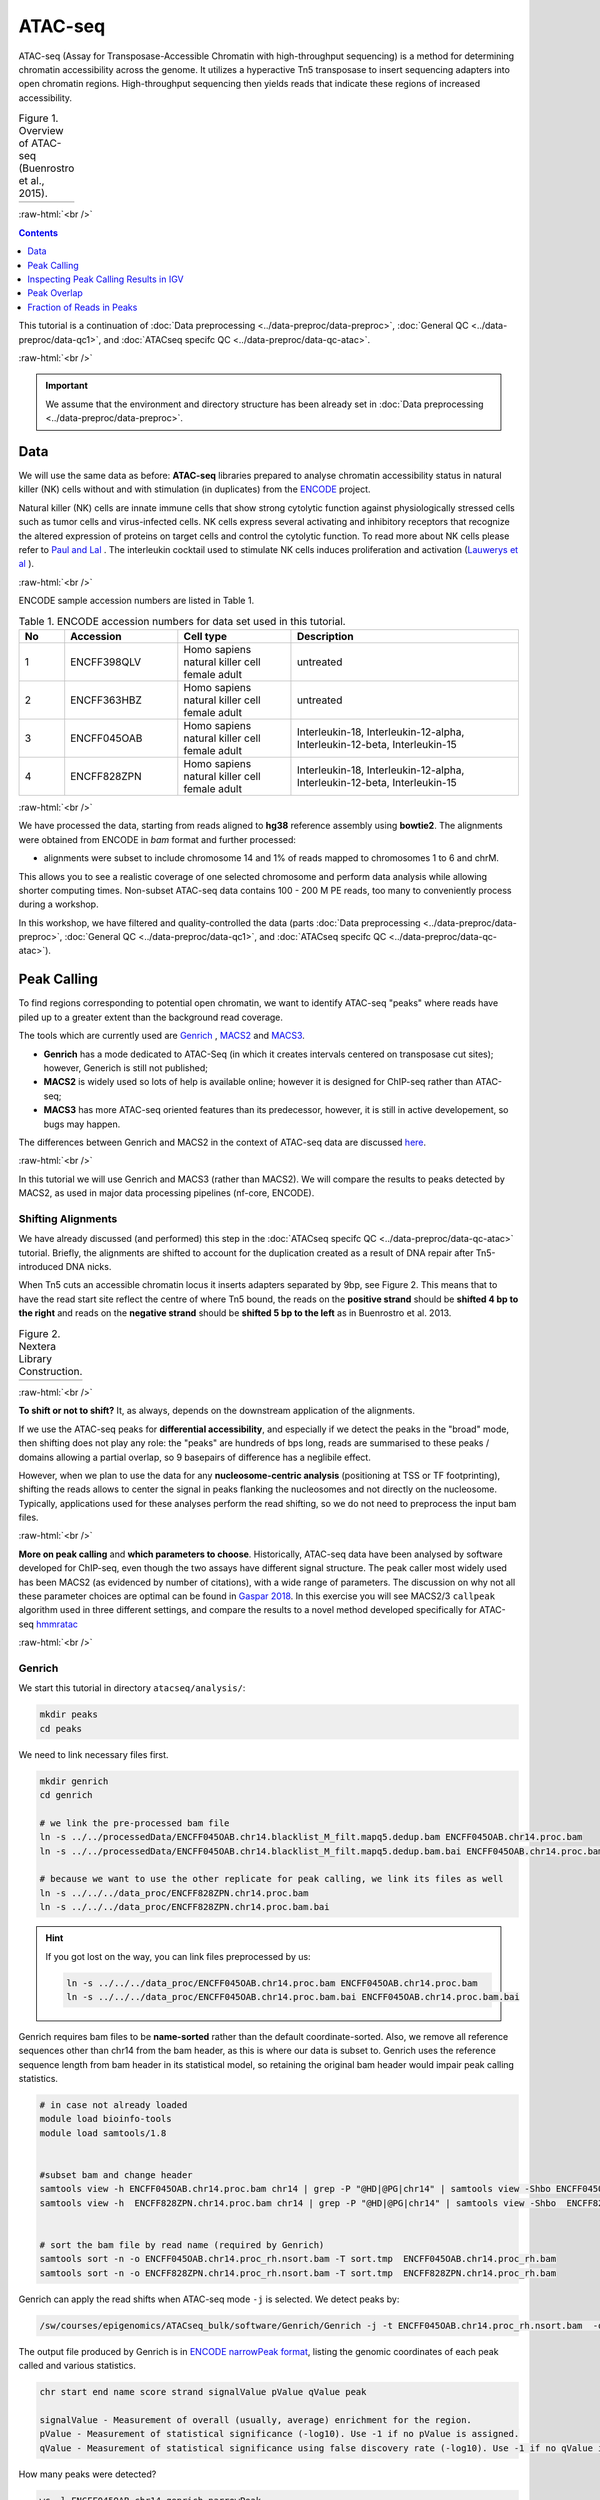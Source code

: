 .. below role allows to use the html syntax, for example :raw-html:`<br />`
.. role:: raw-html(raw)
    :format: html

============
ATAC-seq
============

ATAC-seq (Assay for Transposase-Accessible Chromatin with high-throughput sequencing) is a method for determining chromatin accessibility across the genome. It utilizes a hyperactive Tn5 transposase to insert sequencing adapters into open chromatin regions. High-throughput sequencing then yields reads that indicate these regions of increased accessibility.



.. list-table:: Figure 1. Overview of ATAC-seq (Buenrostro et al., 2015).
   :widths: 60
   :header-rows: 0

   * - .. image:: figures/atac-seq-figure1.png
   			:width: 400px


:raw-html:`<br />`



.. contents:: Contents
    :depth: 1
    :local:




This tutorial is a continuation of :doc:`Data preprocessing <../data-preproc/data-preproc>`, :doc:`General QC <../data-preproc/data-qc1>`, and :doc:`ATACseq specifc QC <../data-preproc/data-qc-atac>`. 

:raw-html:`<br />`

.. Important::

	We assume that the environment and directory structure has been already set in :doc:`Data preprocessing <../data-preproc/data-preproc>`.



Data
======


We will use the same data as before: **ATAC-seq** libraries prepared to analyse chromatin accessibility status in natural killer (NK) cells without and with stimulation (in duplicates) from the `ENCODE <www.encodeproject.org>`_ project.

Natural killer (NK) cells are innate immune cells that show strong cytolytic function against physiologically stressed cells such as tumor cells and virus-infected cells. NK cells express several activating and inhibitory receptors that recognize the altered expression of proteins on target cells and control the cytolytic function. To read more about NK cells please refer to `Paul and Lal <https://doi.org/10.3389/fimmu.2017.01124>`_ . The interleukin cocktail used to stimulate NK cells induces proliferation and activation (`Lauwerys et al <https://doi.org/10.1006/cyto.1999.0501>`_ ).

:raw-html:`<br />`


ENCODE sample accession numbers are listed in Table 1.


.. list-table:: Table 1. ENCODE accession numbers for data set used in this tutorial.
   :widths: 10 25 25 50
   :header-rows: 1

   * - No
     - Accession
     - Cell type
     - Description
   * - 1
     - ENCFF398QLV
     - Homo sapiens natural killer cell female adult
     - untreated
   * - 2
     - ENCFF363HBZ
     - Homo sapiens natural killer cell female adult
     - untreated
   * - 3
     - ENCFF045OAB
     - Homo sapiens natural killer cell female adult
     - Interleukin-18, Interleukin-12-alpha, Interleukin-12-beta, Interleukin-15
   * - 4
     - ENCFF828ZPN
     - Homo sapiens natural killer cell female adult
     - Interleukin-18, Interleukin-12-alpha, Interleukin-12-beta, Interleukin-15


:raw-html:`<br />`


We have processed the data, starting from reads aligned to **hg38** reference assembly using **bowtie2**. The alignments were obtained from ENCODE in *bam* format and further processed:

* alignments were subset to include chromosome 14 and 1% of reads mapped to chromosomes 1 to 6 and chrM.

This allows you to see a realistic coverage of one selected chromosome and perform data analysis while allowing shorter computing times. Non-subset ATAC-seq data contains 100 - 200 M PE reads, too many to conveniently process during a workshop.

In this workshop, we have filtered and quality-controlled the data (parts :doc:`Data preprocessing <../data-preproc/data-preproc>`, :doc:`General QC <../data-preproc/data-qc1>`, and :doc:`ATACseq specifc QC <../data-preproc/data-qc-atac>`).




Peak Calling
=================

To find regions corresponding to potential open chromatin, we want to identify ATAC-seq "peaks" where reads have piled up to a greater extent than the background read coverage.

The tools which are currently used are `Genrich <https://github.com/jsh58/Genrich>`_ , `MACS2 <https://github.com/taoliu/MACS>`_ and `MACS3 <https://github.com/macs3-project/MACS>`_. 

* **Genrich** has a mode dedicated to ATAC-Seq (in which it creates intervals centered on transposase cut sites); however, Generich is still not published;

* **MACS2** is widely used so lots of help is available online; however it is designed for ChIP-seq rather than ATAC-seq;

* **MACS3** has more ATAC-seq oriented features than its predecessor, however, it is still in active developement, so bugs may happen.

The differences between Genrich and MACS2 in the context of ATAC-seq data are discussed `here <https://informatics.fas.harvard.edu/atac-seq-guidelines.html#peak>`_. 


:raw-html:`<br />`


In this tutorial we will use Genrich and MACS3 (rather than MACS2). We will compare the results to peaks detected by MACS2, as used in major data processing pipelines (nf-core, ENCODE).


Shifting Alignments
-----------------------

We have already discussed (and performed) this step in the :doc:`ATACseq specifc QC <../data-preproc/data-qc-atac>` tutorial. Briefly, the alignments are shifted to account for the duplication created as a result of DNA repair after Tn5-introduced DNA nicks.


When Tn5 cuts an accessible chromatin locus it inserts adapters separated by 9bp, see Figure 2. This means that to have the read start site reflect the centre of where Tn5 bound, the reads on the **positive strand** should be **shifted 4 bp to the right** and reads on the **negative strand** should be **shifted 5 bp to the left** as in Buenrostro et al. 2013. 


.. list-table:: Figure 2. Nextera Library Construction.
   :widths: 60
   :header-rows: 0

   * - .. image:: figures/NexteraLibraryConstruction.jpg
   			:width: 400px


:raw-html:`<br />`


**To shift or not to shift?** It, as always, depends on the downstream application of the alignments.

If we use the ATAC-seq peaks for **differential accessibility**, and especially if we detect the peaks in the "broad" mode, then shifting does not play any role: the "peaks" are hundreds of bps long, reads are summarised to these peaks / domains allowing a partial overlap, so 9 basepairs of difference has a neglibile effect. 

However, when we plan to use the data for any **nucleosome-centric analysis** (positioning at TSS or TF footprinting), shifting the reads allows to center the signal in peaks flanking the nucleosomes and not directly on the nucleosome. Typically, applications used for these analyses perform the read shifting, so we do not need to preprocess the input bam files.

.. If we only assess the coverage of the (shifted or not) start sites of the reads, the data would be too sparse and it would be impossible to call peaks. Thus, to find peaks *flanking* the NFR (rather than centered on it) we need to extend the start sites of the reads by 100bp (50 bp in each direction) to assess coverage. This is performed automatically by Genrich, and using command line options ``extsize`` and ``shift`` in MACS2 (in the default ``BAM`` mode; they do not work in paired-end dedicated modes). However, using MACS2/3 in mode dedicated to SE data, while processing PE data is **not recommended** (see below).


:raw-html:`<br />`


**More on peak calling** and **which parameters to choose**. Historically, ATAC-seq data have been analysed by software developed for ChIP-seq, even though the two assays have different signal structure. The peak caller most widely used has been MACS2 (as evidenced by number of citations), with a wide range of parameters. The discussion on why not all these parameter choices are optimal can be found in  `Gaspar 2018 <https://www.biorxiv.org/content/10.1101/496521v1.full>`_. In this exercise you will see MACS2/3 ``callpeak`` algorithm used in three different settings, and compare the results to a novel method developed specifically for ATAC-seq `hmmratac <https://academic.oup.com/nar/article/47/16/e91/5519166>`_


.. To summarise, we encourage to take advantage of all data in its PE form, and whenever possible use ATAC-seq dedicated tools.





:raw-html:`<br />`


Genrich
---------

We start this tutorial in directory ``atacseq/analysis/``:

.. code-block:: bash
	
	mkdir peaks
	cd peaks


We need to link necessary files first.

.. code-block:: bash

	mkdir genrich
	cd genrich

	# we link the pre-processed bam file
	ln -s ../../processedData/ENCFF045OAB.chr14.blacklist_M_filt.mapq5.dedup.bam ENCFF045OAB.chr14.proc.bam
	ln -s ../../processedData/ENCFF045OAB.chr14.blacklist_M_filt.mapq5.dedup.bam.bai ENCFF045OAB.chr14.proc.bam.bai

	# because we want to use the other replicate for peak calling, we link its files as well
	ln -s ../../../data_proc/ENCFF828ZPN.chr14.proc.bam
	ln -s ../../../data_proc/ENCFF828ZPN.chr14.proc.bam.bai


.. Hint ::

	If you got lost on the way, you can link files preprocessed by us:

	.. code-block:: bash

		ln -s ../../../data_proc/ENCFF045OAB.chr14.proc.bam ENCFF045OAB.chr14.proc.bam
		ln -s ../../../data_proc/ENCFF045OAB.chr14.proc.bam.bai ENCFF045OAB.chr14.proc.bam.bai


Genrich requires bam files to be **name-sorted** rather than the default coordinate-sorted. Also, we remove all reference sequences other than chr14 from the bam header, as this is where our data is subset to. Genrich uses the reference sequence length from bam header in its statistical model, so retaining the original bam header would impair peak calling statistics.


.. code-block:: bash

	# in case not already loaded
	module load bioinfo-tools
	module load samtools/1.8


	#subset bam and change header
	samtools view -h ENCFF045OAB.chr14.proc.bam chr14 | grep -P "@HD|@PG|chr14" | samtools view -Shbo ENCFF045OAB.chr14.proc_rh.bam
	samtools view -h  ENCFF828ZPN.chr14.proc.bam chr14 | grep -P "@HD|@PG|chr14" | samtools view -Shbo  ENCFF828ZPN.chr14.proc_rh.bam


	# sort the bam file by read name (required by Genrich)
	samtools sort -n -o ENCFF045OAB.chr14.proc_rh.nsort.bam -T sort.tmp  ENCFF045OAB.chr14.proc_rh.bam
	samtools sort -n -o ENCFF828ZPN.chr14.proc_rh.nsort.bam -T sort.tmp  ENCFF828ZPN.chr14.proc_rh.bam



Genrich can apply the read shifts when ATAC-seq mode ``-j`` is selected. We detect peaks by:

.. code-block:: bash

	/sw/courses/epigenomics/ATACseq_bulk/software/Genrich/Genrich -j -t ENCFF045OAB.chr14.proc_rh.nsort.bam  -o ENCFF045OAB.chr14.genrich.narrowPeak


The output file produced by Genrich is in `ENCODE narrowPeak format <https://genome.ucsc.edu/FAQ/FAQformat.html#format12>`_, listing the genomic coordinates of each peak called and various statistics.


.. code-block:: bash
	
	chr start end name score strand signalValue pValue qValue peak

	signalValue - Measurement of overall (usually, average) enrichment for the region.
	pValue - Measurement of statistical significance (-log10). Use -1 if no pValue is assigned.
	qValue - Measurement of statistical significance using false discovery rate (-log10). Use -1 if no qValue is assigned.

How many peaks were detected?

.. code-block:: bash
	
	wc -l ENCFF045OAB.chr14.genrich.narrowPeak
	1027 ENCFF045OAB.chr14.genrich.narrowPeak


.. admonition:: ENCFF045OAB.chr14.genrich.narrowPeak
   :class: dropdown, warning

	You can inspect file contents:

   .. code-block:: bash

		head ENCFF045OAB.chr14.genrich.narrowPeak
		chr14	18332340	18333050	peak_0	490	.	347.820770	3.316712	-1	372
		chr14	18583390	18584153	peak_1	1000	.	1267.254150	6.908389	-1	474
		chr14	19061839	19062647	peak_2	732	.	591.112671	4.484559	-1	472
		chr14	19337360	19337831	peak_3	1000	.	517.304626	4.484559	-1	373
		chr14	19488517	19489231	peak_4	393	.	280.354828	2.916375	-1	210
		chr14	20216750	20217291	peak_5	1000	.	625.121826	4.537151	-1	441



We can now process the remaining replicate:

.. code-block:: bash

	/sw/courses/epigenomics/ATACseq_bulk/software/Genrich/Genrich -j -t ENCFF828ZPN.chr14.proc_rh.nsort.bam -o ENCFF828ZPN.chr14.genrich.narrowPeak


Genrich can also call peaks for multiple replicates collectively. First, it analyzes the replicates separately, with p-values calculated for each. At each genomic position, the multiple replicates' p-values are then combined by Fisher's method. The combined p-values are converted to q-values, and peaks are output.


**This part of the tutorial has been modified 17 Sep 2024** to correct error in command line formatting which lead genrich to use only the last listed bam file for read mapping.


For comparison, use the joint replicate peak calling mode:

.. code-block:: bash

	/sw/courses/epigenomics/ATACseq_bulk/software/Genrich/Genrich -j -t ENCFF045OAB.chr14.proc_rh.nsort.bam,ENCFF828ZPN.chr14.proc_rh.nsort.bam  -o nk_stim.chr14.genrich.narrowPeak

How many peaks were detected by Genrich?

.. code-block:: bash

	wc -l *narrowPeak
  
  1027 ENCFF045OAB.chr14.genrich.narrowPeak
  1007 ENCFF828ZPN.chr14.genrich.narrowPeak
  2115 nk_stim.chr14.genrich.narrowPeak

It turns out ``Genrich`` detected more peaks in the joint mode, including in locations not picked up in neither of the individual libraries. Some of  these locations have been also detected by ``MACS3 callpeak``, see figures below. This requires further investigation and comparisons, for now however we can conclude that adding more replicates improves the sensitivity.


.. list-table:: Figure 0. Comparison of peaks detected by Genrich and macs3.
   :widths: 60
   :header-rows: 0

   * - .. image:: figures/2024_igv_region1.png
   			:width: 400px

   * - .. image:: figures/2024_igv_region2.png
   			:width: 400px

   * - .. image:: figures/2024_igv_region3.png
   			:width: 400px




MACS
-----

As mentioned in the introduction, MACS has been used with a variety of parametr choices to detect peaks in ATAC-seq data.
You can encounter various combinations of read input modes (BAM, BAMPE, BED and BEDPE; BED / BAM designaed for SE data used also for PE data), and peak calling modes (default "narrow" and optional "broad"). Some protocols shift reads (setting options ``extsize`` and ``shift``). In this tutorial we would like to demonstrate differences these settings make on the final result. We will begin by using two algorithms from the newest version of **MACS3**: the original ``callpeak`` and ATAC-seq specific ``hmmratac``. In the next part we will visualise resulting peaks and compare them to peaks detected using MACS2, as implemented in the ENCODE and nf-core ATAC-seq pipelines.


MACS3
*******

First, we create a separate directory for results obtained using **MACS3**:

.. code-block:: bash
	
	mkdir -p ../macs3
	cd ../macs3


The newest version of **MACS3** (3.0.0b3) is not available via Rackham module system. We have installed it in a *conda environment*, so we need to activate it:


.. code-block:: bash

	module load conda
	conda activate /sw/courses/epigenomics/software/conda/macs3


We are now ready to call the peaks using ``macs3 callpeak``. We will use the same file as for Genrich, and the genome size of **107043718** (length of chr 14).

.. code-block:: bash

	macs3 callpeak -f BAMPE --call-summits -t ../genrich/ENCFF045OAB.chr14.proc_rh.nsort.bam -g 107043718 -n ENCFF045OAB.macs3.default.summits.bampe -B -q 0.05


If the previous step was very fast, the next one may take longer (ca 20 minutes). We will use ``macs3 hmmratac`` developed for ATAC-seq data, which classifies fragments into background, nucleosome and open (nucleosome-free), and uses a model to learn the chromatin structure around the open regions, to separate signal from background.

Assuming we are still in the active conda environment from the previous step:

.. code-block:: bash

	macs3 hmmratac -b ../genrich/ENCFF045OAB.chr14.proc_rh.nsort.bam -n ENCFF045OAB.macs3.hmmratac.bampe 


If you feel you do not want to wait 20 minutes for this command to finish, you can copy the results and proceed:


.. code-block:: bash

	cp ../../../results/peaks/macs3/ENCFF045OAB.macs3.hmmratac.bampe_accessible_regions.gappedPeak .


How many peaks were detected?

.. code-block:: bash

  1852 ENCFF045OAB.macs3.default.summits.bampe_peaks.narrowPeak
  1234 ENCFF045OAB.macs3.hmmratac.bampe_accessible_regions.gappedPeak


We can see that the numbers are in the same ballpark, as for Genrich. We expect that some calls will be different, but more or less these results seem to go in line with one anoter.



MACS2 in Data Processing Pipelines
**************************************

So what happens if we want to use MACS2, or an out of the box data processing pipeline?

To save time, you can copy the results:


.. code-block:: bash

	cd ..
	cp -r ../../results/peaks/macs2 .


.. admonition:: Commands used to detect peaks using MACS2.
   :class: dropdown, warning

	ENCODE uses *unpaired* BED file and extends and shifts reads:

	.. code-block:: bash

		module load MACS/2.2.6
		module load BEDTools/2.25.0

		bedtools bamtobed -i ../genrich/ENCFF045OAB.chr14.proc_rh.nsort.bam >ENCFF045OAB.chr14.bed

		macs2 callpeak -t ENCFF045OAB.chr14.bed \
		-n ENCFF045OAB.chr14.macs2.encode -f BED \
		-g 107043718 -q 0.05 --nomodel --shift -75 --extsize 150 \
		--call-summits --keep-dup all

	nf-core uses paired-BAM and calls broad peaks:

	.. code-block:: bash

		module load MACS/2.2.6

		macs2 callpeak --broad -t ../genrich/ENCFF045OAB.chr14.proc_rh.nsort.bam \
		-n ENCFF045OAB.chr14.macs2.nfcore -f BAMPE \
		-g 107043718 -q 0.05 --nomodel --keep-dup all


How many peaks are found?

.. code-block:: bash

  11946 ENCFF045OAB.chr14.macs2.encode_peaks.narrowPeak
   2011 ENCFF045OAB.chr14.macs2.nfcore_peaks.broadPeak


There is a great difference in numbers between these two methods. Let's inspect all the calls in IGV to learn more about these results.


Inspecting Peak Calling Results in IGV
===========================================

You can copy the tracks to your local system and load them to IGV, alongside the bam file (needs to be indexed). Lets's prepare the data:


.. code-block:: bash

	cd ..

	cp genrich/*Peak for_vis/
	cp macs2/*Peak for_vis/
 	cp macs3/*Peak for_vis/
 	cp genrich/ENCFF045OAB.chr14.proc.bam for_vis/ENCFF045OAB.chr14.proc.bam
 	cp genrich/ENCFF045OAB.chr14.proc.bam.bai for_vis/ENCFF045OAB.chr14.proc.bam.bai

You can now copy the directory ``for_vis`` using ``scp -r`` to your local system.


.. admonition:: Peaks called using different methods.
   :class: dropdown, warning

   If you got lost in the peak calling madness, you can copy the directories with the results prepared earlier. Assuming you are in ``peaks``::

   	cp -r ../../results/peaks/macs3 .
   	cp -r ../../results/peaks/genrich .
   	cp -r ../../results/peaks/macs2 .


When **on your local system**, load the tracks to IGV (the reference is *hg38*). Several candidate locations illustrating the differences in results::


	chr14:64,329,035-64,349,605

	chr14:64,166,688-64,824,958

	chr14:63,912,817-66,545,900

	chr14:35,797,163-38,430,246

	chr14:64,371,148-64,391,718

	chr14:64,434,671-64,455,241

	chr14:64,538,366-64,579,507


Figures below use the same colour scheme, tracks from top:

* Genrich (dark magenta), peaks called on joint replictaes

* Genrich (light magenta), peaks for replicate 1

* Genrich (light magenta), peaks for replicate 2

* macs3 hmmratac (green), eplicate 1

* macs3 callpeak (blue-grey), default settings, replicate 1

* macs2 encode (indigo), replicate 1

* macs2 nf-core (indigo), replicate 1

* processed bam file with coverage

* gene models



.. list-table:: Figure 3. Peaks detected using Genrich and MACS3.
   :widths: 60
   :header-rows: 0

   * - .. image:: figures/atacseq_region1.png
   			:width: 400px

   * - .. image:: figures/atacseq_region2.png
   			:width: 400px


.. list-table:: Figure 4. Comparison of peaks detected by different algorithms.
   :widths: 60
   :header-rows: 0

   * - .. image:: figures/atacseq_region4b.png
   			:width: 400px


.. list-table:: Figure 5. Comparison of peaks detected by different algorithms. Some regions are detected only by MACS2.
   :widths: 60
   :header-rows: 0

   * - .. image:: figures/atacseq_region5.png
   			:width: 400px


.. list-table:: Figure 6. Comparison of peaks detected by different algorithms. Some regions are detected only by MACS2.
   :widths: 60
   :header-rows: 0

   * - .. image:: figures/atacseq_region7.png
   			:width: 400px

   * - .. image:: figures/atacseq_region7zoom.png
   			:width: 400px



After inspecting these plots as well as browsing more locations in IGV, you can notice the differences between the results produced by different peak callers and effects of parameter choice. You can also see which peak calls have better support in read coverage and signal-to-noise ratio. This also demonstrates that, **the peak calling results should be filtered** to select reproducible peaks with good signal-to-noise ratio, as the "raw calls" may contain artefacts, some technical and some due to biology.


**DISCLAIMER** This short presentation of effect of parameter choice on peak calling is **not** meant to discredit the ENCODE ATAC-seq processing pipeline. The ENCODE pipeline contains further peak filtering steps and IDR thresholding, and the final peak set differs greatly from the raw results obtained from the peak caller.


:raw-html:`<br />`

Peak Overlap
================


.. admonition:: Peaks called using different methods.
   :class: dropdown, warning

   If you got lost in the peak calling madness, you can copy the directories with the results prepared earlier. Assuming you are in ``peaks``::

   	cp -r ../../results/peaks/macs3 .
   	cp -r ../../results/peaks/genrich .
   	cp -r ../../results/peaks/macs2 .


:raw-html:`<br />`


Comparing results of MACS and Genrich
----------------------------------------

How many peaks overlap between replicates? How many overlap between different methods? Let's check, on the results of MACS3 peak calling. We use ``bedtools intersect`` with two parameters which change the default behaviour:

* ``-f 0.50`` - the overlap is to encompass 50% of peak length

* ``-r`` - the overlap is to be reciprocal

This results in peaks which overlap in 50% of their length, which we can consider reproducible.


Assuming you are in ``peaks`` (you may have to ``cd ..``)

.. code-block:: bash
	
	mkdir overlaps
	cd overlaps

	#link the results of peak calling for sample ENCFF828ZPN
	ln -s  ../../../results/peaks/macs3/ENCFF828ZPN.macs3.default.summits.bampe_peaks.narrowPeak
	
	module load BEDTools/2.25.0

	bedtools intersect -a ../macs3/ENCFF045OAB.macs3.default.summits.bampe_peaks.narrowPeak  -b ../macs3/ENCFF828ZPN.macs3.default.summits.bampe_peaks.narrowPeak  -f 0.50 -r >peaks_overlap.nk_stim.macs3.bed

	bedtools intersect -a ../macs3/ENCFF045OAB.macs3.default.summits.bampe_peaks.narrowPeak -b ../genrich/ENCFF045OAB.chr14.genrich.narrowPeak  -f 0.50 -r >peaks_overlap.ENCFF045OAB.macs3.genrich.bed

	wc -l *bed
   	951 peaks_overlap.ENCFF045OAB.macs3.genrich.bed
	  2021 peaks_overlap.nk_stim.macs3.bed


:raw-html:`<br />`




Consensus Peaks
-----------------------


As our experiment has been replicated, we can select the peaks which were detected in both replicates of each condition. This removes non-reproducible peaks in regions of low coverage and other artifacts.

In this section we will work on peaks detected earlier using non-subset data.

First we link necessary files:

.. code-block:: bash

	mkdir consensus
	cd consensus

	ln -s ../../../../results/peaks/macs3/ENCFF045OAB.macs3.default.summits.bampe_peaks.narrowPeak ENCFF045OAB.macs3.narrowPeak
	ln -s ../../../../results/peaks/macs3/ENCFF363HBZ.macs3.default.summits.bampe_peaks.narrowPeak ENCFF363HBZ.macs3.narrowPeak
	ln -s ../../../../results/peaks/macs3/ENCFF398QLV.macs3.default.summits.bampe_peaks.narrowPeak ENCFF398QLV.macs3.narrowPeak
	ln -s ../../../../results/peaks/macs3/ENCFF828ZPN.macs3.default.summits.bampe_peaks.narrowPeak ENCFF828ZPN.macs3.narrowPeak


To recap, ENCFF398QLV and ENCFF363HBZ are untreated and ENCFF045OAB and ENCFF828ZPN are stimulated NK cells.


Let's select peaks which overlap at their 50% length in both replicates (assuming we are in ``consensus``):


.. code-block:: bash

	module load BEDTools/2.25.0

	bedtools intersect -a ENCFF363HBZ.macs3.narrowPeak -b ENCFF398QLV.macs3.narrowPeak  -f 0.50 -r >nk_peaks.bed
	bedtools intersect -a ENCFF045OAB.macs3.narrowPeak -b ENCFF828ZPN.macs3.narrowPeak  -f 0.50 -r >nk_stim_peaks.bed


How many peaks?

.. code-block:: bash

	wc -l *Peak

   1852 ENCFF045OAB.macs3.narrowPeak
   1910 ENCFF363HBZ.macs3.narrowPeak
   2666 ENCFF398QLV.macs3.narrowPeak
   2482 ENCFF828ZPN.macs3.narrowPeak

How many overlap?

.. code-block:: bash

	wc -l *bed
 	 2350 nk_peaks.bed
  	 2021 nk_stim_peaks.bed



Merged Peaks
--------------


We can now merge the consensus peaks into peak sets used for downstream analyses.


.. code-block:: bash

	module load BEDOPS/2.4.39

	bedops -m nk_peaks.bed nk_stim_peaks.bed > nk_merged_peaks.bed


How many?::
	
  1701 nk_merged_peaks.bed


The format of ``nk_merged_peaks.bed`` is a very simple, 3-field BED file. Let's add peaks ids and convert it to ``saf``:

.. code-block:: bash

	awk -F $'\t' 'BEGIN {OFS = FS}{ $2=$2+1; peakid="nk_merged_macs3_"++nr;  print peakid,$1,$2,$3,"."}' nk_merged_peaks.bed > nk_merged_peaks.saf

	awk -F $'\t' 'BEGIN {OFS = FS}{ $2=$2+1; peakid="nk_merged_macs3_"++nr;  print $1,$2,$3,peakid,"0","."}' nk_merged_peaks.bed > nk_merged_peaksid.bed


These files can now be used in peak annotation and in comparative analyses, for example differential accessibility analysis.


We can now follow with downstream analyses: :doc:`Peak Annotation <../atac-chip-downstream/lab-PeakAnnot>`, :doc:`Differential Accessibility <../atac-chip-downstream/lab-DifAcces>` and :doc:`TF footprinting <lab-atac-TFfootprnt>`.



Fraction of Reads in Peaks
=============================


**Fraction of Reads in Peaks (FRiP)** is one of key QC metrics of ATAC-seq data. According to `ENCODE ATACseq data standards <https://www.encodeproject.org/atac-seq/#standards>`_ acceptable FRiP is >0.2. This value of course depends on the peak calling protocol, and as we have seen in the previous section, the results may vary ...a lot. However, it is worth to keep in mind that any samples which show different value for this (and other) metric may be outliers problematic in the analysis.

To calculate FRiP we need alignment file (bam) and peak file (narrowPeak, bed).

Assuming we are in ``peaks``:


.. code-block:: bash
	
	mkdir frip
	cd frip

We will use a tool called ``featureCounts`` from package ``Subread``. This tool accepts genomic intervals in formats ``gtf/gff`` and ``saf``. Let's convert ``narrow/ broadPeak`` to ``saf``:

.. code-block:: bash

	ln -s ../macs3/ENCFF045OAB.macs3.default.summits.bampe_peaks.narrowPeak

	awk -F $'\t' 'BEGIN {OFS = FS}{ $2=$2+1; peakid="macs3Peak_"++nr;  print peakid,$1,$2,$3,"."}' ENCFF045OAB.macs3.default.summits.bampe_peaks.narrowPeak > ENCFF045OAB.chr14.macs3.saf


.. admonition:: ENCFF045OAB.chr14.macs3.saf
   :class: dropdown, warning

   .. code-block:: bash

		macs3Peak_1	chr14	18674027	18674238	.
		macs3Peak_2	chr14	19098500	19098851	.
		macs3Peak_3	chr14	19105557	19105809	.
		macs3Peak_4	chr14	19161076	19161474	.
		macs3Peak_5	chr14	19161804	19162012	.
		macs3Peak_6	chr14	19172873	19173211	.
		macs3Peak_7	chr14	19237710	19237986	.


We can now summarise reads:

.. code-block:: bash

	ln -s ../genrich/ENCFF045OAB.chr14.proc_rh.nsort.bam

	module load subread/2.0.0
	featureCounts -p -F SAF -a ENCFF045OAB.chr14.macs3.saf --fracOverlap 0.2 -o ENCFF045OAB.peaks_macs3.counts ENCFF045OAB.chr14.proc_rh.nsort.bam


This command has produced reads summarised within each peak (which we won't use at this stage) and a summary file ``ENCFF045OAB.peaks_macs3.counts.summary`` which contains values we are interested in::

	Status	ENCFF045OAB.chr14.proc_rh.nsort.bam
	Assigned	310115
	Unassigned_Unmapped	0
	Unassigned_Read_Type	0
	Unassigned_Singleton	0
	Unassigned_MappingQuality	0
	Unassigned_Chimera	0
	Unassigned_FragmentLength	0
	Unassigned_Duplicate	0
	Unassigned_MultiMapping	0
	Unassigned_Secondary	0
	Unassigned_NonSplit	0
	Unassigned_NoFeatures	1268751
	Unassigned_Overlapping_Length	5759
	Unassigned_Ambiguity	79272

``310115/(310115+1268751+5759+79272) = 0.186 (i.e. 18.6%)``


``featureCounts`` reported in the output to the screen (STDOUT) that  18.6% reads fall within peaks, and this is FRiP for sample ENCFF045OAB.


.. Note::

	Please note that the values of FRiP depend on the peak calling protocol. Methods producing many more peaks (such as used in the ENCODE pipeline) will result in higher FRiP values. Thus, when comparing values in given experiment to data standards (such as from ENCODE), it is important to know the details of data processing used to derive given statistic. 

	In this case, for example, we know that the method we used produces significantly less peaks than the "ENCODE method", therefore we should not discount this particular sample, because the lower FRiP is expected.





